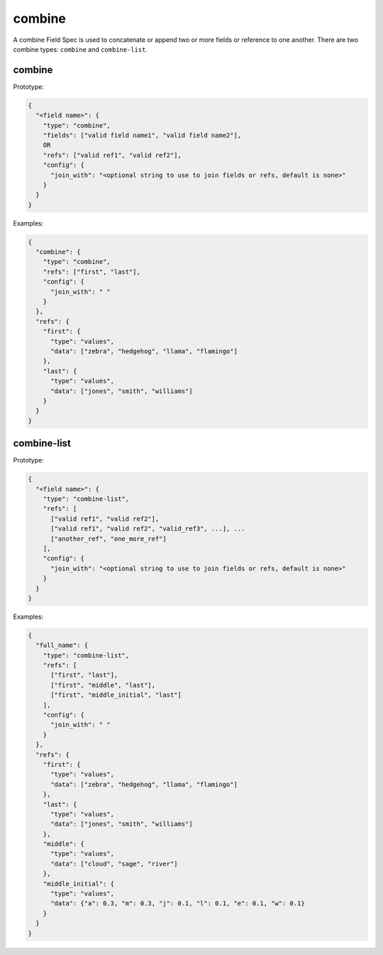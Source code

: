 combine
-------

A combine Field Spec is used to concatenate or append two or more fields or reference to one another.
There are two combine types: ``combine`` and ``combine-list``.

combine
^^^^^^^

Prototype:

.. code-block:: python

    {
      "<field name>": {
        "type": "combine",
        "fields": ["valid field name1", "valid field name2"],
        OR
        "refs": ["valid ref1", "valid ref2"],
        "config": {
          "join_with": "<optional string to use to join fields or refs, default is none>"
        }
      }
    }

Examples:

.. code-block:: json

    {
      "combine": {
        "type": "combine",
        "refs": ["first", "last"],
        "config": {
          "join_with": " "
        }
      },
      "refs": {
        "first": {
          "type": "values",
          "data": ["zebra", "hedgehog", "llama", "flamingo"]
        },
        "last": {
          "type": "values",
          "data": ["jones", "smith", "williams"]
        }
      }
    }

combine-list
^^^^^^^^^^^^

Prototype:

.. code-block:: python

    {
      "<field name>": {
        "type": "combine-list",
        "refs": [
          ["valid ref1", "valid ref2"],
          ["valid ref1", "valid ref2", "valid_ref3", ...], ...
          ["another_ref", "one_more_ref"]
        ],
        "config": {
          "join_with": "<optional string to use to join fields or refs, default is none>"
        }
      }
    }

Examples:

.. code-block:: json

    {
      "full_name": {
        "type": "combine-list",
        "refs": [
          ["first", "last"],
          ["first", "middle", "last"],
          ["first", "middle_initial", "last"]
        ],
        "config": {
          "join_with": " "
        }
      },
      "refs": {
        "first": {
          "type": "values",
          "data": ["zebra", "hedgehog", "llama", "flamingo"]
        },
        "last": {
          "type": "values",
          "data": ["jones", "smith", "williams"]
        },
        "middle": {
          "type": "values",
          "data": ["cloud", "sage", "river"]
        },
        "middle_initial": {
          "type": "values",
          "data": {"a": 0.3, "m": 0.3, "j": 0.1, "l": 0.1, "e": 0.1, "w": 0.1}
        }
      }
    }
